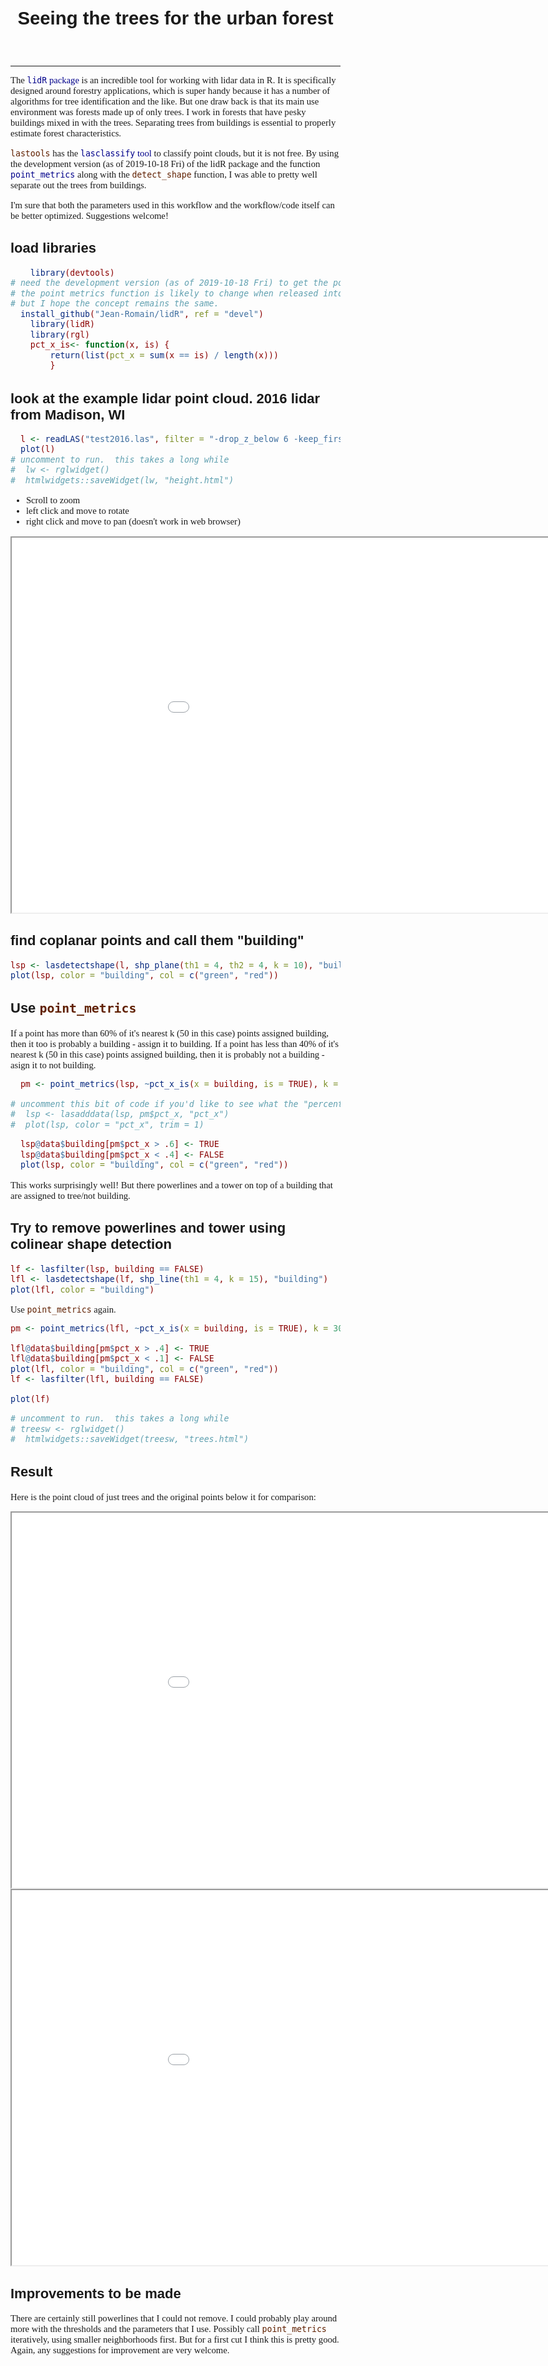 #+TITLE: Seeing the trees for the urban forest
#+AUTHOR: erker
#+email: erker@wisc.edu
#+PROPERTY:  header-args:R :cache no :results output :exports both :comments link :session *R:trees* :eval no :tangle finding_trees.R
#+startup: indent entitiespretty
#+FILETAGS: work allo
#+HTML_HEAD: <style type="text/css">body {font-size: 11pt; font-family: "Palatino Linotype", "Book Antiqua", Palatino, serif;margin: 30px 50px 30px 50px; }h1,h2,h3,h4,h5,h6 { font-family: Arial,Helvetica,Sans-serif; }a { text-decoration: none; }a:link { color:darkblue; } a:visited { color:darkblue; } a:hover { color:dodgerblue; }a:active { color:dodgerblue; } code {color: #602000;font-family: "Lucida Console", Monaco, monospace; font-size: 90%;}.r { color: darkred; }.ro { color: darkgreen; background-color: #eeeeee; }.r code, a code, .ro code { color: inherit; }.vigindex ul { list-style-type: none; }.vigindex ul li { list-style: none; }.vigindex a code { color: inherit; }.vigindex li code { color: inherit; }</style>
#+OPTIONS: toc:nil num:nil date:t author:nil
---------------------

The [[https://github.com/Jean-Romain/lidR/][=lidR= package]] is an incredible tool for working with lidar data
in R.  It is specifically designed around forestry applications, which
is super handy because it has a number of algorithms for tree
identification and the like.  But one draw back is that its main use
environment was forests made up of only trees.  I work in forests
that have pesky buildings mixed in with the trees.  Separating trees
from buildings is essential to properly estimate forest
characteristics.

=lastools= has the [[https://rapidlasso.com/lastools/lasclassify/][=lasclassify= tool]] to classify point clouds, but it
is not free.  By using the development version (as of
2019-10-18 Fri) of the lidR package and the function [[https://github.com/Jean-Romain/lidR/issues/276][=point_metrics=]]
along with the =detect_shape= function, I was able to pretty well
separate out the trees from buildings.  

I'm sure that both the parameters used in this workflow and the
workflow/code itself can be better optimized.  Suggestions welcome!




** load libraries
#+begin_src R
      library(devtools)
  # need the development version (as of 2019-10-18 Fri) to get the point_metrics function.
  # the point metrics function is likely to change when released into the stable version which will probably break this code
  # but I hope the concept remains the same.
    install_github("Jean-Romain/lidR", ref = "devel")
      library(lidR) 
      library(rgl)
      pct_x_is<- function(x, is) {
          return(list(pct_x = sum(x == is) / length(x)))
          }
#+end_src

** look at the example lidar point cloud.  2016 lidar from Madison, WI
#+begin_src R
  l <- readLAS("test2016.las", filter = "-drop_z_below 6 -keep_first")
  plot(l)
# uncomment to run.  this takes a long while
#  lw <- rglwidget()
#  htmlwidgets::saveWidget(lw, "height.html")
#+end_src

- Scroll to zoom
- left click and move to rotate
- right click and move to pan (doesn't work in web browser)

#+begin_export html
<iframe src=height.html height=600px width=1100px ></iframe>
#+end_export

** find coplanar points and call them "building"
#+begin_src R
  lsp <- lasdetectshape(l, shp_plane(th1 = 4, th2 = 4, k = 10), "building")
  plot(lsp, color = "building", col = c("green", "red"))
#+end_src

** Use =point_metrics=
If a point has more than 60% of it's nearest k (50 in this case)
points assigned building, then it too is probably a building - assign
it to building. If a point has less than 40% of it's nearest k (50 in
this case) points assigned building, then it is probably not a
building - asign it to not building.
#+begin_src R
  pm <- point_metrics(lsp, ~pct_x_is(x = building, is = TRUE), k = 50)

# uncomment this bit of code if you'd like to see what the "percent building" looks like.
#  lsp <- lasadddata(lsp, pm$pct_x, "pct_x")
#  plot(lsp, color = "pct_x", trim = 1)

  lsp@data$building[pm$pct_x > .6] <- TRUE
  lsp@data$building[pm$pct_x < .4] <- FALSE
  plot(lsp, color = "building", col = c("green", "red"))
#+end_src

This works surprisingly well!  But there powerlines and a tower on top
of a building that are assigned to tree/not building.

** Try to remove powerlines and tower using colinear shape detection
#+begin_src R
  lf <- lasfilter(lsp, building == FALSE)
  lfl <- lasdetectshape(lf, shp_line(th1 = 4, k = 15), "building")
  plot(lfl, color = "building")
#+end_src

Use =point_metrics= again.
#+begin_src R
  pm <- point_metrics(lfl, ~pct_x_is(x = building, is = TRUE), k = 30)

  lfl@data$building[pm$pct_x > .4] <- TRUE
  lfl@data$building[pm$pct_x < .1] <- FALSE
  plot(lfl, color = "building", col = c("green", "red"))
  lf <- lasfilter(lfl, building == FALSE)

  plot(lf)

#+end_src

#+begin_src R
# uncomment to run.  this takes a long while 
# treesw <- rglwidget()
#  htmlwidgets::saveWidget(treesw, "trees.html")
#+end_src
** Result
Here is the point cloud of just trees and the original points below it
for comparison:
#+begin_export html
<iframe src=trees.html height=600px width=1100px ></iframe>
<iframe src=height.html height=600px width=1100px ></iframe>
#+end_export

** Improvements to be made
There are certainly still powerlines that I could not remove.  I could
probably play around more with the thresholds and the parameters that
I use.  Possibly call =point_metrics= iteratively, using smaller
neighborhoods first.  But for a first cut I think this is pretty
good.  Again, any suggestions for improvement are very welcome.

** COMMENT resources
https://www.reddit.com/r/emacs/comments/ahbsb9/the_one_thing_keeping_me_from_switching_to/
https://gist.github.com/behrica/1c269a661bd674d223b4c6ce58b5045a
https://github.com/cran/rgl/blob/master/vignettes/rgl.Rmd
